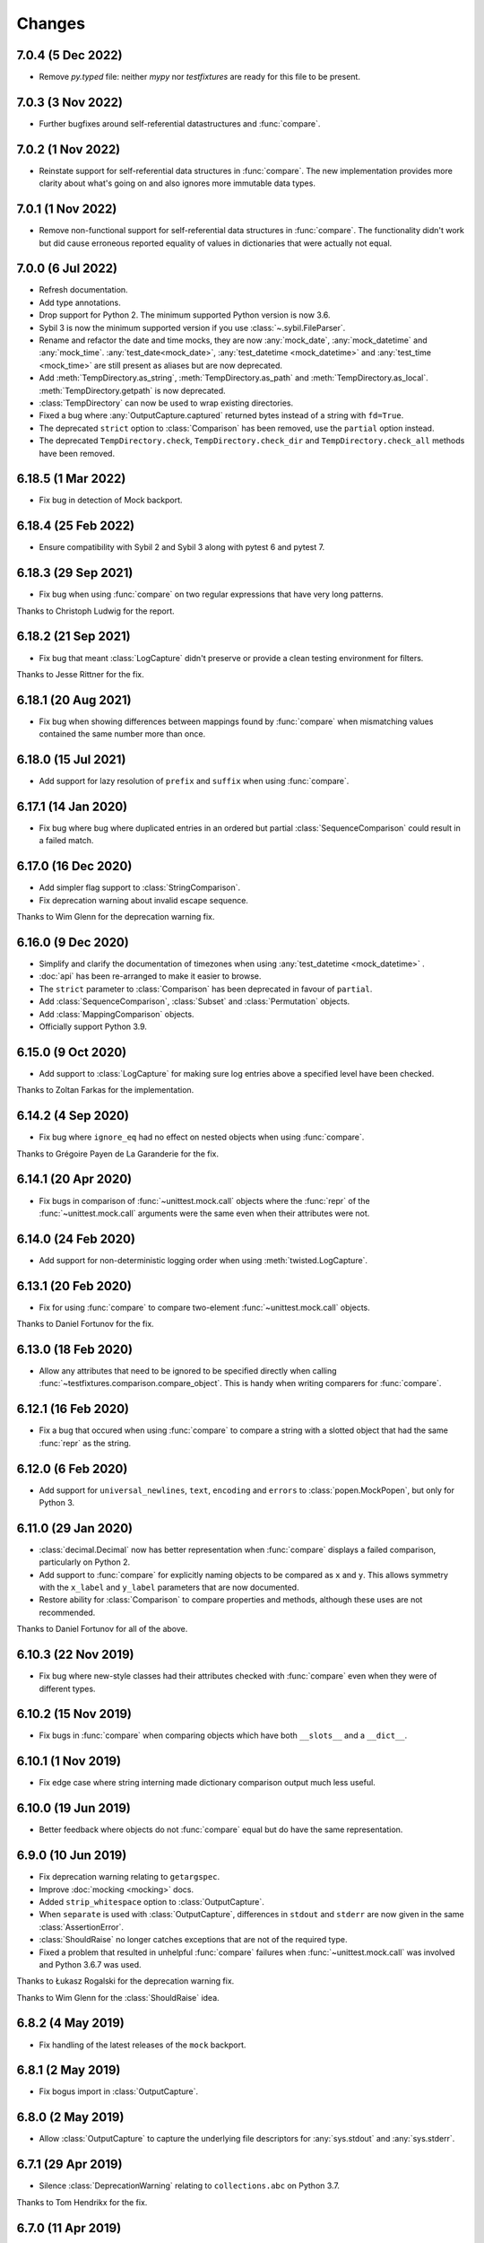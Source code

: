 Changes
=======

7.0.4 (5 Dec 2022)
------------------

- Remove `py.typed` file: neither `mypy` nor `testfixtures` are ready for
  this file to be present.

7.0.3 (3 Nov 2022)
------------------

- Further bugfixes around self-referential datastructures and :func:`compare`.

7.0.2 (1 Nov 2022)
------------------

- Reinstate support for self-referential data structures in :func:`compare`.
  The new implementation provides more clarity about what's going on and also ignores more
  immutable data types.

7.0.1 (1 Nov 2022)
------------------

- Remove non-functional support for self-referential data structures in :func:`compare`.
  The functionality didn't work but did cause erroneous reported equality of values in dictionaries
  that were actually not equal.

7.0.0 (6 Jul 2022)
------------------

- Refresh documentation.

- Add type annotations.

- Drop support for Python 2. The minimum supported Python version is now 3.6.

- Sybil 3 is now the minimum supported version if you use :class:`~.sybil.FileParser`.

- Rename and refactor the date and time mocks, they are now :any:`mock_date`, :any:`mock_datetime`
  and :any:`mock_time`.
  :any:`test_date<mock_date>`, :any:`test_datetime <mock_datetime>` and :any:`test_time <mock_time>` are still present as aliases but
  are now deprecated.

- Add :meth:`TempDirectory.as_string`, :meth:`TempDirectory.as_path` and
  :meth:`TempDirectory.as_local`. :meth:`TempDirectory.getpath` is now deprecated.

- :class:`TempDirectory` can now be used to wrap existing directories.

- Fixed a bug where :any:`OutputCapture.captured` returned bytes instead of a string with
  ``fd=True``.

- The deprecated ``strict`` option to :class:`Comparison` has been removed, use the ``partial``
  option instead.

- The deprecated ``TempDirectory.check``, ``TempDirectory.check_dir``
  and ``TempDirectory.check_all`` methods have been removed.


6.18.5 (1 Mar 2022)
-------------------

- Fix bug in detection of Mock backport.

6.18.4 (25 Feb 2022)
--------------------

- Ensure compatibility with Sybil 2 and Sybil 3 along with pytest 6 and pytest 7.

6.18.3 (29 Sep 2021)
--------------------

- Fix bug when using :func:`compare` on two regular expressions that have very long patterns.

Thanks to Christoph Ludwig for the report.

6.18.2 (21 Sep 2021)
--------------------

- Fix bug that meant :class:`LogCapture` didn't preserve or provide a clean testing environment
  for filters.

Thanks to Jesse Rittner for the fix.

6.18.1 (20 Aug 2021)
--------------------

- Fix bug when showing differences between mappings found by :func:`compare` when
  mismatching values contained the same number more than once.

6.18.0 (15 Jul 2021)
--------------------

- Add support for lazy resolution of ``prefix`` and ``suffix`` when using
  :func:`compare`.

6.17.1 (14 Jan 2020)
--------------------

- Fix bug where bug where duplicated entries in an ordered but partial
  :class:`SequenceComparison` could result in a failed match.

6.17.0 (16 Dec 2020)
--------------------

- Add simpler flag support to :class:`StringComparison`.

- Fix deprecation warning about invalid escape sequence.

Thanks to Wim Glenn for the deprecation warning fix.

6.16.0 (9 Dec 2020)
-------------------

- Simplify and clarify the documentation of timezones when using :any:`test_datetime <mock_datetime>` .

- :doc:`api` has been re-arranged to make it easier to browse.

- The ``strict`` parameter to :class:`Comparison` has been deprecated in favour of ``partial``.

- Add :class:`SequenceComparison`, :class:`Subset` and :class:`Permutation` objects.

- Add :class:`MappingComparison` objects.

- Officially support Python 3.9.

6.15.0 (9 Oct 2020)
-------------------

- Add support to :class:`LogCapture` for making sure log entries above a specified
  level have been checked.

Thanks to Zoltan Farkas for the implementation.

6.14.2 (4 Sep 2020)
-------------------

- Fix bug where ``ignore_eq`` had no effect on nested objects when using :func:`compare`.

Thanks to Grégoire Payen de La Garanderie for the fix.

6.14.1 (20 Apr 2020)
--------------------

- Fix bugs in comparison of :func:`~unittest.mock.call` objects where the :func:`repr` of the
  :func:`~unittest.mock.call` arguments were the same even when their attributes were not.

6.14.0 (24 Feb 2020)
--------------------

- Add support for non-deterministic logging order when using :meth:`twisted.LogCapture`.

6.13.1 (20 Feb 2020)
--------------------

- Fix for using :func:`compare` to compare two-element :func:`~unittest.mock.call`
  objects.

Thanks to Daniel Fortunov for the fix.

6.13.0 (18 Feb 2020)
--------------------

- Allow any attributes that need to be ignored to be specified directly when calling
  :func:`~testfixtures.comparison.compare_object`. This is handy when writing
  comparers for :func:`compare`.

6.12.1 (16 Feb 2020)
--------------------

- Fix a bug that occured when using :func:`compare` to compare a string with a
  slotted object that had the same :func:`repr` as the string.

6.12.0 (6 Feb 2020)
-------------------

- Add support for ``universal_newlines``, ``text``, ``encoding`` and ``errors`` to
  :class:`popen.MockPopen`, but only for Python 3.

6.11.0 (29 Jan 2020)
--------------------

- :class:`decimal.Decimal` now has better representation when :func:`compare` displays a failed
  comparison, particularly on Python 2.

- Add support to :func:`compare` for explicitly naming objects to be compared as ``x`` and ``y``.
  This allows symmetry with the ``x_label`` and ``y_label`` parameters that are now documented.

- Restore ability for :class:`Comparison` to compare properties and methods, although these uses
  are not recommended.

Thanks to Daniel Fortunov for all of the above.

6.10.3 (22 Nov 2019)
--------------------

- Fix bug where new-style classes had their attributes checked with :func:`compare` even
  when they were of different types.

6.10.2 (15 Nov 2019)
--------------------

- Fix bugs in :func:`compare` when comparing objects which have both ``__slots__``
  and a ``__dict__``.

6.10.1 (1 Nov 2019)
-------------------

- Fix edge case where string interning made dictionary comparison output much less useful.

6.10.0 (19 Jun 2019)
--------------------

- Better feedback where objects do not :func:`compare` equal but do have the same
  representation.

6.9.0 (10 Jun 2019)
-------------------

- Fix deprecation warning relating to ``getargspec``.

- Improve :doc:`mocking <mocking>` docs.

- Added ``strip_whitespace`` option to :class:`OutputCapture`.

- When ``separate`` is used with :class:`OutputCapture`, differences in ``stdout`` and ``stderr``
  are now given in the same :class:`AssertionError`.

- :class:`ShouldRaise` no longer catches exceptions that are not of the required type.

- Fixed a problem that resulted in unhelpful :func:`compare` failures when
  :func:`~unittest.mock.call` was involved and Python 3.6.7 was used.

Thanks to Łukasz Rogalski for the deprecation warning fix.

Thanks to Wim Glenn for the :class:`ShouldRaise` idea.

6.8.2 (4 May 2019)
------------------

- Fix handling of the latest releases of the ``mock`` backport.

6.8.1 (2 May 2019)
------------------

- Fix bogus import in :class:`OutputCapture`.

6.8.0 (2 May 2019)
------------------

- Allow :class:`OutputCapture` to capture the underlying file descriptors for
  :any:`sys.stdout` and :any:`sys.stderr`.

6.7.1 (29 Apr 2019)
-------------------

- Silence :class:`DeprecationWarning` relating to ``collections.abc`` on
  Python 3.7.

Thanks to Tom Hendrikx for the fix.

6.7.0 (11 Apr 2019)
-------------------

- Add :meth:`twisted.LogCapture.raise_logged_failure` debugging helper.

6.6.2 (22 Mar 2019)
-------------------

- :meth:`popen.MockPopen.set_command` is now symmetrical with
  :class:`popen.MockPopen` process instantiation in that both can be called with
  either lists or strings, in the same way as :class:`subprocess.Popen`.

6.6.1 (13 Mar 2019)
-------------------

- Fixed bugs where using :attr:`not_there` to ensure a key or attribute was not there
  but would be set by a test would result in the test attribute or key being left behind.

- Add support for comparing :func:`~functools.partial` instances and fix comparison of
  functions and other objects where ``vars()`` returns an empty :class:`dict`.

6.6.0 (22 Feb 2019)
-------------------

- Add the ability to ignore attributes of particular object types when using
  :func:`compare`.

6.5.2 (18 Feb 2019)
-------------------

- Fix bug when :func:`compare` was used with objects that had ``__slots__`` inherited from a
  base class but where their ``__slots__`` was an empty sequence.

6.5.1 (18 Feb 2019)
-------------------

- Fix bug when :func:`compare` was used with objects that had ``__slots__`` inherited from a
  base class.

6.5.0 (28 Jan 2019)
-------------------

- Experimental support for making assertions about events logged with Twisted's logging framework.

6.4.3 (10 Jan 2019)
-------------------

- Fix problems on Python 2 when the rolling backport of `mock`__ was not installed.

__ https://mock.readthedocs.io

6.4.2 (9 Jan 2019)
------------------

- Fixed typo in the ``executable`` parameter name for :class:`~testfixtures.popen.MockPopen`.

- Fixed :func:`~unittest.mock.call` patching to only patch when needed.

- Fixed :func:`compare` with :func:`~unittest.mock.call` objects for the latest Python releases.

6.4.1 (24 Dec 2018)
-------------------

- Fix bug when using :func:`unittest.mock.patch` and any of the testfixtures decorators
  at the same time and where the object being patched in was not hashable.

6.4.0 (19 Dec 2018)
-------------------

- Add official support for Python 3.7.

- Drop official support for Python 3.5.

- Introduce a facade for :mod:`unittest.mock` at :mod:`testfixtures.mock`, including an
  important bug fix for :func:`~unittest.mock.call` objects.

- Better feedback when :func:`~unittest.mock.call` comparisons fail when using :func:`compare`.

- A re-working of :class:`~testfixtures.popen.MockPopen` to enable it to handle multiple
  processes being active at the same time.

- Fixes to :doc:`datetime` documentation.

Thanks to Augusto Wagner Andreoli for his work on the :doc:`datetime` documentation.

6.3.0 (4 Sep 2018)
------------------

- Allow the behaviour specified with :meth:`~testfixtures.popen.MockPopen.set_command` to be a
  callable meaning that mock behaviour can now be dynamic based on the command executed and whatever
  was sent to ``stdin``.

- Make :class:`~testfixtures.popen.MockPopen` more accurately reflect :class:`subprocess.Popen`
  on Python 3 by adding ``timeout`` parameters to :meth:`~testfixtures.popen.MockPopenInstance.wait`
  and :meth:`~testfixtures.popen.MockPopenInstance.communicate` along with some other smaller changes.

Thanks to Tim Davies for his work on :class:`~testfixtures.popen.MockPopen`.

6.2.0 (14 Jun 2018)
-------------------

- Better rendering of differences between :class:`bytes` when using :func:`compare`
  on Python 3.

6.1.0 (6 Jun 2018)
------------------

- Support filtering for specific warnings with :class:`ShouldWarn`.

6.0.2 (2 May 2018)
------------------

- Fix nasty bug where objects that had neither ``__dict__`` nor ``__slots__``
  would always be considered equal by :func:`compare`.

6.0.1 (17 April 2018)
---------------------

- Fix a bug when comparing equal :class:`set` instances using :func:`compare`
  when ``strict==True``.

6.0.0 (27 March 2018)
---------------------

- :func:`compare` will now handle objects that do not natively support equality or inequality
  and will treat these objects as equal if they are of the same type and have the same attributes
  as found using :func:`vars` or ``__slots__``. This is a change in behaviour which, while it could
  conceivably cause tests that are currently failing to pass, should not cause any currently
  passing tests to start failing.

- Add support for writing to the ``stdin`` of :class:`~testfixtures.popen.MockPopen` instances.

- The default behaviour of :class:`~testfixtures.popen.MockPopen` can now be controlled by
  providing a callable.

- :meth:`LogCapture.actual` is now part of the documented public interface.

- Add :meth:`LogCapture.check_present` to help with assertions about a sub-set of messages logged
  along with those that are logged in a non-deterministic order.

- :class:`Comparison` now supports objects with ``__slots__``.

- Added :class:`ShouldAssert` as a simpler tool for testing test helpers.

- Changed the internals of the various decorators testfixtures provides such that they can
  be used in conjunction with :func:`unittest.mock.patch` on the same test method or function.

- Changed the internals of :class:`ShouldRaise` and :class:`Comparison` to make use of
  :func:`compare` and so provide nested comparisons with better feedback. This finally
  allows :class:`ShouldRaise` to deal with Django's
  :class:`~django.core.exceptions.ValidationError`.

- Added handling of self-referential structures to :func:`compare` by treating all but the first
  occurence as equal. Another change needed to support Django's insane
  :class:`~django.core.exceptions.ValidationError`.

Thanks to Hamish Downer and Tim Davies for their work on :class:`~testfixtures.popen.MockPopen`.

Thanks to Wim Glenn and Daniel Fortunov for their help reviewing some of the more major changes.

5.4.0 (25 January 2018)
-----------------------

- Add explicit support for :class:`~unittest.mock.Mock` to :func:`compare`.

5.3.1 (21 November 2017)
------------------------

- Fix missing support for the `start_new_session` parameter to
  :class:`~testfixtures.popen.MockPopen`.

5.3.0 (28 October 2017)
-----------------------

- Add pytest traceback hiding for :meth:`TempDirectory.compare`.

- Add warnings that :func:`log_capture`, :func:`tempdir` and
  :func:`replace` are not currently compatible with pytest's fixtures
  mechanism.

- Better support for ``stdout`` or ``stderr`` *not* being set to ``PIPE``
  when using :class:`~testfixtures.popen.MockPopen`.

- Add support to :class:`~testfixtures.popen.MockPopen` for
  using :class:`subprocess.Popen` as a context manager in Python 3.

- Add support to :class:`~testfixtures.popen.MockPopen` for ``stderr=STDOUT``.

Thanks to Tim Davies for his work on :class:`~testfixtures.popen.MockPopen`.

5.2.0 (3 September 2017)
------------------------

- :any:`test_datetime <mock_datetime>`  and :class:`test_time <mock_time>` now accept a
  :class:`~datetime.datetime` instance during instantiation to set the initial
  value.

- :class:`test_date <mock_date>` now accepts a :class:`~datetime.date` instance during
  instantiation to set the initial value.

- Relax the restriction on adding, setting or instantiating :any:`test_datetime <mock_datetime>` 
  with `tzinfo` such that if the `tzinfo` matches the one configured,
  then it's okay to add.
  This means that you can now instantiate a :any:`test_datetime <mock_datetime>`  with an existing
  :class:`~datetime.datetime` instance that has `tzinfo` set.

- :func:`testfixtures.django.compare_model` now ignores
  :class:`many to many <django.db.models.ManyToManyField>` fields rather than
  blowing up on them.

- Drop official support for Python 3.4, although things should continue to
  work.

5.1.1 (8 June 2017)
-------------------

- Fix support for Django 1.9 in
  :func:`testfixtures.django.compare_model`.

5.1.0 (8 June 2017)
-------------------

- Added support for including non-edit  able fields to the
  :func:`comparer <testfixtures.django.compare_model>` used by :func:`compare`
  when comparing :doc:`django <django>`
  :class:`~django.db.models.Model` instances.

5.0.0 (5 June 2017)
-------------------

- Move from `nose`__ to `pytest`__ for running tests.

  __ http://nose.readthedocs.io/en/latest/

  __ https://docs.pytest.org/en/latest/

- Switch from `manuel`__ to `sybil`__ for checking examples in
  documentation. This introduces a backwards incompatible change
  in that :class:`~testfixtures.sybil.FileParser` replaces the Manuel
  plugin that is no longer included.

  __ http://packages.python.org/manuel/

  __ http://sybil.readthedocs.io/en/latest/

- Add a 'tick' method to :meth:`test_datetime <testfixtures.datetime.MockDateTime.tick>`,
  :meth:`test_date <testfixtures.datetime.MockDate.tick>` and
  :meth:`test_time <testfixtures.datetime.MockTime.tick>`,
  to advance the returned point in time, which is particularly helpful
  when ``delta`` is set to zero.

4.14.3 (15 May 2017)
--------------------

- Fix build environment bug in ``.travis.yml`` that caused bad tarballs.

4.14.2 (15 May 2017)
--------------------

- New release as it looks like Travis mis-built the 4.14.1 tarball.

4.14.1 (15 May 2017)
--------------------

- Fix mis-merge.

4.14.0 (15 May 2017)
--------------------

- Added helpers for testing with :doc:`django <django>`
  :class:`~django.db.models.Model` instances.

4.13.5 (1 March 2017)
-------------------------

- :func:`compare` now correctly compares nested empty dictionaries when using
  ``ignore_eq=True``.

4.13.4 (6 February 2017)
------------------------

- Keep the `Reproducible Builds`__ guys happy.

  __ https://reproducible-builds.org/

4.13.3 (13 December 2016)
-------------------------

- :func:`compare` now better handles equality comparison with ``ignore_eq=True``
  when either of the objects being compared cannot be hashed.

4.13.2 (16 November 2016)
-------------------------

- Fixed a bug where a :class:`LogCapture` wouldn't be cleared when used via
  :func:`log_capture` on a base class and sub class execute the same test.

Thanks to "mlabonte" for the bug report.

4.13.1 (2 November 2016)
------------------------

- When ``ignore_eq`` is used with :func:`compare`, fall back to comparing by
  hash if not type-specific comparer can be found.

4.13.0 (2 November 2016)
------------------------

- Add support to :func:`compare` for ignoring broken ``__eq__`` implementations.

4.12.0 (18 October 2016)
------------------------

- Add support for specifying a callable to extract rows from log records
  when using :class:`LogCapture`.

- Add support for recursive comparison of log messages with :class:`LogCapture`.

4.11.0 (12 October 2016)
------------------------

- Allow the attributes returned in :meth:`LogCapture.actual` rows to be
  specified.

- Allow a default to be specified for encoding in :meth:`TempDirectory.read` and
  :meth:`TempDirectory.write`.

4.10.1 (5 September 2016)
-------------------------

- Better docs for :meth:`TempDirectory.compare`.

- Remove the need for expected paths supplied to :meth:`TempDirectory.compare`
  to be in sorted order.

- Document a good way of restoring ``stdout`` when in a debugger.

- Fix handling of trailing slashes in :meth:`TempDirectory.compare`.

Thanks to Maximilian Albert for the :meth:`TempDirectory.compare` docs.

4.10.0 (17 May 2016)
--------------------

- Fixed examples in documentation broken in 4.5.1.

- Add :class:`RangeComparison` for comparing against values that fall in a
  range.

- Add :meth:`~popen.MockPopen.set_default` to :class:`~popen.MockPopen`.

Thanks to Asaf Peleg for the :class:`RangeComparison` implementation.

4.9.1 (19 February 2016)
------------------------

- Fix for use with PyPy, broken since 4.8.0.

Thanks to Nicola Iarocci for the pull request to fix.

4.9.0 (18 February 2016)
------------------------

- Added the `suffix` parameter to :func:`compare` to allow failure messages
  to include some additional context.

- Update package metadata to indicate Python 3.5 compatibility.

Thanks for Felix Yan for the metadata patch.

Thanks to Wim Glenn for the suffix patch.

4.8.0 (2 February 2016)
-----------------------

- Introduce a new :class:`Replace` context manager and make :class:`Replacer`
  callable. This gives more succinct and easy to read mocking code.

- Add :class:`ShouldWarn` and :class:`ShouldNotWarn` context managers.

4.7.0 (10 December 2015)
------------------------

- Add the ability to pass ``raises=False`` to :func:`compare` to just get
  the resulting message back rather than having an exception raised.

4.6.0 (3 December 2015)
------------------------

- Fix a bug that mean symlinked directories would never show up when using
  :meth:`TempDirectory.compare` and friends.

- Add the ``followlinks`` parameter to :meth:`TempDirectory.compare` to
  indicate that symlinked or hard linked directories should be recursed into
  when using ``recursive=True``.

4.5.1 (23 November 2015)
------------------------

- Switch from ``cStringIO`` to ``StringIO`` in :class:`OutputCapture`
  to better handle unicode being written to `stdout` or `stderr`.

Thanks to "tell-k" for the patch.

4.5.0 (13 November 2015)
------------------------

- :class:`LogCapture`, :class:`OutputCapture` and :class:`TempDirectory` now
  explicitly show what is expected versus actual when reporting differences.

Thanks to Daniel Fortunov for the pull request.

4.4.0 (1 November 2015)
-----------------------

- Add support for labelling the arguments passed to :func:`compare`.

- Allow ``expected`` and ``actual`` keyword parameters to be passed to
  :func:`compare`.

- Fix ``TypeError: unorderable types`` when :func:`compare` found multiple
  differences in sets and dictionaries on Python 3.

- Add official support for Python 3.5.

- Drop official support for Python 2.6.

Thanks to Daniel Fortunov for the initial ideas for explicit ``expected`` and
``actual`` support in :func:`compare`.

4.3.3 (15 September 2015)
-------------------------

- Add wheel distribution to release.

- Attempt to fix up various niggles from the move to Travis CI for doing
  releases.

4.3.2 (15 September 2015)
-------------------------

- Fix broken 4.3.1 tag.

4.3.1 (15 September 2015)
-------------------------

- Fix build problems introduced by moving the build process to Travis CI.

4.3.0 (15 September 2015)
-------------------------

- Add :meth:`TempDirectory.compare` with a cleaner, more explicit API that
  allows comparison of only the files in a temporary directory.

- Deprecate ``TempDirectory.check``, ``TempDirectory.check_dir``
  and ``TempDirectory.check_all``

- Relax absolute-path rules so that if it's inside the :class:`TempDirectory`,
  it's allowed.

- Allow :class:`OutputCapture` to separately check output to ``stdout`` and
  ``stderr``.

4.2.0 (11 August 2015)
----------------------

- Add :class:`~testfixtures.popen.MockPopen`, a mock helpful when testing
  code that uses :class:`subprocess.Popen`.

- :class:`ShouldRaise` now subclasses :class:`object`, so that subclasses of it
  may use ``super()``.

- Drop official support for Python 3.2.

Thanks to BATS Global Markets for donating the code for
:class:`~testfixtures.popen.MockPopen`.

4.1.2 (30 January 2015)
-----------------------

- Clarify documentation for ``name`` parameter to :class:`LogCapture`.

- :class:`ShouldRaise` now shows different output when two exceptions have
  the same representation but still differ.

- Fix bug that could result in a :class:`dict` comparing equal to a
  :class:`list`.

Thanks to Daniel Fortunov for the documentation clarification.

4.1.1 (30 October 2014)
-----------------------

- Fix bug that prevented logger propagation to be controlled by the
  :class:`log_capture` decorator.

Thanks to John Kristensen for the fix.

4.1.0 (14 October 2014)
-----------------------

- Fix :func:`compare` bug when :class:`dict` instances with
  :class:`tuple` keys were not equal.

- Allow logger propagation to be controlled by :class:`LogCapture`.

- Enabled disabled loggers if a :class:`LogCapture` is attached to them.

Thanks to Daniel Fortunov for the :func:`compare` fix.

4.0.2 (10 September 2014)
-------------------------

- Fix "maximum recursion depth exceeded" when comparing a string with
  bytes that did not contain the same character.

4.0.1 (4 August 2014)
---------------------

- Fix bugs when string compared equal and options to :func:`compare`
  were used.

- Fix bug when strictly comparing two nested structures containing
  identical objects.

4.0.0 (22 July 2014)
--------------------

- Moved from buildout to virtualenv for development.

- The ``identity`` singleton is no longer needed and has been
  removed.

- :func:`compare` will now work recursively on data structures for
  which it has registered comparers, giving more detailed feedback on
  nested data structures. Strict comparison will also be applied
  recursively.

- Re-work the interfaces for using custom comparers with
  :func:`compare`.

- Better feedback when comparing :func:`collections.namedtuple`
  instances.

- Official support for Python 3.4.

Thanks to Yevgen Kovalienia for the typo fix in :doc:`datetime`.

3.1.0 (25 May 2014)
-------------------

- Added :class:`RoundComparison` helper for comparing numerics to a
  specific precision.

- Added ``unless`` parameter to :class:`ShouldRaise` to cover
  some very specific edge cases.

- Fix missing imports that showed up :class:`TempDirectory` had to do
  the "convoluted folder delete" dance on Windows.

Thanks to Jon Thompson for the :class:`RoundComparison` implementation.

Thanks to Matthias Lehmann for the import error reports.

3.0.2 (7 April 2014)
--------------------

- Document :attr:`ShouldRaise.raised` and make it part of the official
  API. 

- Fix rare failures when cleaning up :class:`TempDirectory` instances
  on Windows.

3.0.1 (10 June 2013)
--------------------

- Some documentation tweaks and clarifications.

- Fixed a bug which masked exceptions when using :func:`compare` with
  a broken generator.

- Fixed a bug when comparing a generator with a non-generator.

- Ensure :class:`LogCapture` cleans up global state it may effect.

- Fixed replacement of static methods using a :class:`Replacer`.

3.0.0 (5 March 2013)
--------------------

- Added compatibility with Python 3.2 and 3.3.

- Dropped compatibility with Python 2.5.

- Removed support for the following obscure uses of
  :class:`should_raise`: 

  .. invisible-code-block: python

     from testfixtures.mock import MagicMock
     should_raise = x = MagicMock()

  .. code-block:: python

    should_raise(x, IndexError)[1]
    should_raise(x, KeyError)['x']

- Dropped the `mode` parameter to :meth:`TempDirectory.read`. 

- :meth:`TempDirectory.makedir` and :meth:`TempDirectory.write` no
  longer accept a `path` parameter.
  
- :meth:`TempDirectory.read` and :meth:`TempDirectory.write` now
  accept an `encoding` parameter to control how non-byte data is
  decoded and encoded respectively.

- Added the `prefix` parameter to :func:`compare` to allow failure
  messages to be made more informative.

- Fixed a problem when using sub-second deltas with :any:`test_time <mock_time>`.

2.3.5 (13 August 2012)
----------------------

- Fixed a bug in :func:`~testfixtures.comparison.compare_dict` that
  mean the list of keys that were the same was returned in an unsorted
  order.

2.3.4 (31 January 2012)
-----------------------

- Fixed compatibility with Python 2.5

- Fixed compatibility with Python 2.7

- Development model moved to continuous integration using Jenkins.

- Introduced `Tox`__ based testing to ensure packaging and
  dependencies are as expected.

  __ http://tox.testrun.org/latest/

- 100% line and branch coverage with tests.

- Mark :any:`test_datetime <mock_datetime>` , :class:`test_date <mock_date>` and
  :class:`test_time <mock_time>` such that nose doesn't mistake them as tests.

2.3.3 (12 December 2011)
-------------------------

- Fixed a bug where when a target was replaced more than once using a
  single :class:`Replacer`, :meth:`~Replacer.restore` would not
  correctly restore the original.

2.3.2 (10 November 2011)
-------------------------

- Fixed a bug where attributes and keys could not be
  removed by a :class:`Replacer` as described in
  :ref:`removing_attr_and_item` if the attribute or key might not be
  there, such as where a test wants to ensure an ``os.environ``
  variable is not set.

2.3.1 (8 November 2011)
-------------------------

- Move to use `nose <http://readthedocs.org/docs/nose/>`__ for running
  the testfixtures unit tests.

- Fixed a bug where :meth:`~testfixtures.datetime.MockDateTime.now` returned an instance of the
  wrong type when `tzinfo` was passed in 
  :ref:`strict mode <strict-dates-and-times>`.

2.3.0 (11 October 2011)
-------------------------

- :class:`Replacer`, :class:`TempDirectory`, :class:`LogCapture` and
  :class:`~components.TestComponents` instances will now warn if the
  process they are created in exits without them being cleaned
  up. Instances of these classes should be cleaned up at the end of
  each test and these warnings serve to point to a cause for possible
  mysterious failures elsewhere.

2.2.0 (4 October 2011)
-------------------------

- Add a :ref:`strict mode <strict-dates-and-times>` to
  :any:`test_datetime <mock_datetime>`  and :class:`test_date <mock_date>`.
  When used, instances returned from the mocks are instances of those
  mocks. The default behaviour is now to return instances of the real
  :class:`~datetime.datetime` and :class:`~datetime.date` classes
  instead, which is usually much more useful.

2.1.0 (29 September 2011)
-------------------------

- Add a :ref:`strict mode <strict-comparison>` to
  :func:`compare`. When used, it ensures that
  the values compared are not only equal but also of the same
  type. This mode is not used by default, and the default mode
  restores the more commonly useful functionality where values of
  similar types but that aren't equal give useful feedback about
  differences.

2.0.1 (23 September 2011)
-------------------------

- add back functionality to allow comparison of generators with
  non-generators.

2.0.0 (23 September 2011)
-------------------------

- :func:`compare` now uses a registry of comparers that can be
  modified either by passing a `registry` option to :func:`compare`
  or, globally, using the :func:`~comparison.register` function.

- added a comparer for :class:`set` instances to :func:`compare`.

- added a new `show_whitespace` parameter to
  :func:`~comparison.compare_text`, the comparer used when comparing
  strings and unicodes with :func:`compare`.

- The internal queue for :any:`test_datetime <mock_datetime>`  is now considered to
  be in local time. This has implication on the values returned from
  both :meth:`~testfixtures.datetime.MockDateTime.now` and :meth:`~testfixtures.datetime.MockDateTime.utcnow` when
  `tzinfo` is passed to the :any:`test_datetime <mock_datetime>`  constructor.

- :meth:`~testfixtures.datetime.MockDate.set` and :meth:`~testfixtures.datetime.MockDate.add` on
  :class:`test_date <mock_date>`,
  :any:`test_datetime <mock_datetime>`  and :class:`test_time <mock_time>` now accept instances
  of the appropriate type as an alternative to just passing in the
  parameters to create the instance.

- Refactored the monolithic ``__init__.py`` into modules for each
  type of functionality.

1.12.0 (16 August 2011)
-----------------------

- Add a :attr:`~OutputCapture.captured` property to
  :class:`OutputCapture` so that more complex assertion can be made
  about the output that has been captured.

- :class:`OutputCapture` context managers can now be temporarily
  disabled using their :meth:`~OutputCapture.disable` method.

- Logging can now be captured only when it exceeds a specified logging
  level.

- The handling of timezones has been reworked in both
  :any:`test_datetime <mock_datetime>` and :any:`test_time <mock_time>`. This is not backwards
  compatible but is much more useful and correct.

1.11.3 (3 August 2011)
----------------------

- Fix bugs where various :class:`test_date <mock_date>`, :class:`test_datetime <mock_datetime>` and
  :class:`test_time <mock_time>` methods didn't accept keyword parameters.

1.11.2 (28 July 2011)
---------------------

- Fix for 1.10 and 1.11 releases that didn't include non-.py files as
  a result of the move from subversion to git.

1.11.1 (28 July 2011)
---------------------

- Fix bug where :meth:`testfixtures.datetime.MockDateTime.now` didn't accept the `tz`
  parameter that :meth:`datetime.datetime.now` did.

1.11.0 (27 July 2011)
---------------------

- Give more useful output when comparing dicts and their subclasses.

- Turn :class:`should_raise` into a decorator form of
  :class:`ShouldRaise` rather than the rather out-moded wrapper
  function that it was.

1.10.0 (19 July 2011)
---------------------

- Remove dependency on ``zope.dottedname``.

- Implement the ability to mock out :class:`dict` and :class:`list`
  items using :class:`~testfixtures.Replacer` and
  :func:`~testfixtures.replace`.

- Implement the ability to remove attributes and :class:`dict`
  items using :class:`~testfixtures.Replacer` and
  :func:`~testfixtures.replace`.

1.9.2 (20 April 2011)
---------------------

- Fix for issue #328: :meth:`~testfixtures.datetime.MockDateTime.utcnow` of :any:`test_datetime <mock_datetime>`
  now returns items from the internal queue in the same way as 
  :meth:`~testfixtures.datetime.MockDateTime.now`.

1.9.1 (11 March 2011)
------------------------

- Fix bug when :class:`ShouldRaise` context managers incorrectly
  reported what exception was incorrectly raised when the incorrectly
  raised exception was a :class:`KeyError`.

1.9.0 (11 February 2011)
------------------------

- Added :class:`~components.TestComponents` for getting a sterile
  registry when testing code that uses ``zope.component``.

1.8.0 (14 January 2011)
-----------------------

- Added full Sphinx-based documentation.

- added a `Manuel <http://packages.python.org/manuel/>`__ plugin for
  reading and writing files into a :class:`TempDirectory`.

- any existing log handlers present when a :class:`LogCapture` is
  installed for a particular logger are now removed.

- fix the semantics of :class:`should_raise`, which should always
  expect an exception to be raised!

- added the :class:`ShouldRaise` context manager.

- added recursive support to :meth:`TempDirectory.listdir` and added
  the new ``TempDirectory.check_all`` method.

- added support for forward-slash separated paths to all relevant
  :class:`TempDirectory` methods.

- added :meth:`TempDirectory.getpath` method.

- allow files and directories to be ignored by a regular expression
  specification when using :class:`TempDirectory`.

- made :class:`Comparison` objects work when the attributes expected
  might be class attributes.

- re-implement :any:`test_time <mock_time>` so that it uses the correct way to
  get timezone-less time.

- added :meth:`~testfixtures.datetime.MockDateTime.set` along with `delta` and `delta_type`
  parameters to :any:`test_date <mock_date>`, :any:`test_datetime <mock_datetime>` and
  :any:`test_time <mock_time>`.

- allow the date class returned by the :meth:`~testfixtures.datetime.MockDate.today` method
  to be configured.

- added the :class:`OutputCapture` context manager.

- added the :class:`StringComparison` class.

- added options to ignore trailing whitespace and blank lines when
  comparing multi-line strings with :func:`compare`.

- fixed bugs in the handling of some exception types when using
  :class:`Comparison`, :class:`ShouldRaise` or :class:`should_raise`.

- changed :func:`wrap` to correctly set __name__, along with some
  other attributes, which should help when using the decorators with
  certain testing frameworks.

1.7.0 (20 January 2010)
-----------------------

- fixed a bug where the @replace decorator passed a classmethod
  rather than the replacment to the decorated callable when replacing
  a classmethod

- added set method to test_date, test_datetime and test_time to allow
  setting the parameters for the next instance to be returned.

- added delta and delta_type parameters to test_date,test_datetime and
  test_time to control the intervals between returned instances.


1.6.2 (23 September 2009)
-------------------------

- changed Comparison to use __eq__ and __ne__ instead of the
  deprecated __cmp__

- documented that order matters when using Comparisons with objects
  that implement __eq__ themselves, such as instances of Django
  models.

1.6.1 (06 September 2009)
-------------------------

- @replace and Replacer.replace can now replace attributes that may
  not be present, provided the `strict` parameter is passed as False.

- should_raise now catches BaseException rather than Exception so
  raising of SystemExit and KeyboardInterrupt can be tested.

1.6.0 (09 May 2009)
-------------------

- added support for using TempDirectory, Replacer and LogCapture as
  context managers.

- fixed test failure in Python 2.6.

1.5.4 (11 Feb 2009)
-------------------

- fix bug where should_raise didn't complain when no exception 
  was raised but one was expected.

- clarified that the return of a should_raise call will be None
  in the event that an exception is raised but no expected 
  exception is specified.

1.5.3 (17 Dec 2008)
-------------------

- should_raise now supports methods other than __call__

1.5.2 (14 Dec 2008)
-------------------

- added `makedir` and `check_dir` methods to TempDirectory and added
  support for sub directories to `read` and `write`

1.5.1 (12 Dec 2008)
-------------------

- added `path` parameter to `write` method of TempDirectory so
  that the full path of the file written can be easilly obtained

1.5.0 (12 Dec 2008)
-------------------

- added handy `read` and `write` methods to TempDirectory for
  creating and reading files in the temporary directory

- added support for rich comparison of objects that don't support
  vars()

1.4.0 (12 Dec 2008)
-------------------

- improved representation of failed Comparison

- improved representation of failed compare with sequences

1.3.1 (10 Dec 2008)
-------------------

- fixed bug that occurs when directory was deleted by a test that
  use tempdir or TempDirectory

1.3.0 (9 Dec 2008)
------------------

- added TempDirectory helper

- added tempdir decorator

1.2.0 (3 Dec 2008)
------------------

- LogCaptures now auto-install on creation unless configured otherwise

- LogCaptures now have a clear method

- LogCaptures now have a class method uninstall_all that uninstalls
  all instances of LogCapture. Handy for a tearDown method in doctests.

1.1.0 (3 Dec 2008)
------------------

- add support to Comparisons for only comparing some attributes

- move to use zope.dottedname

1.0.0 (26 Nov 2008)
-------------------

- Initial Release
